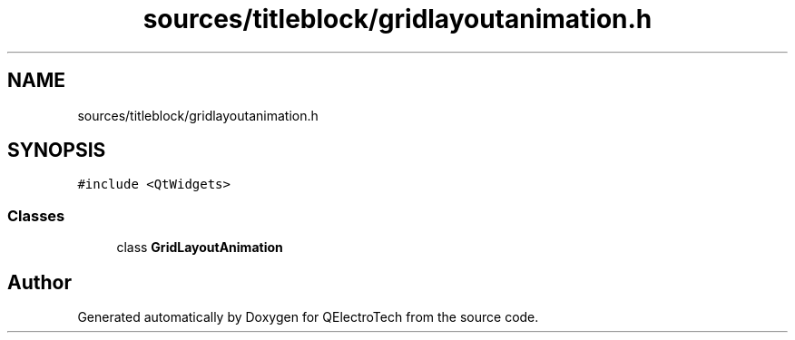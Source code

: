 .TH "sources/titleblock/gridlayoutanimation.h" 3 "Thu Aug 27 2020" "Version 0.8-dev" "QElectroTech" \" -*- nroff -*-
.ad l
.nh
.SH NAME
sources/titleblock/gridlayoutanimation.h
.SH SYNOPSIS
.br
.PP
\fC#include <QtWidgets>\fP
.br

.SS "Classes"

.in +1c
.ti -1c
.RI "class \fBGridLayoutAnimation\fP"
.br
.in -1c
.SH "Author"
.PP 
Generated automatically by Doxygen for QElectroTech from the source code\&.
